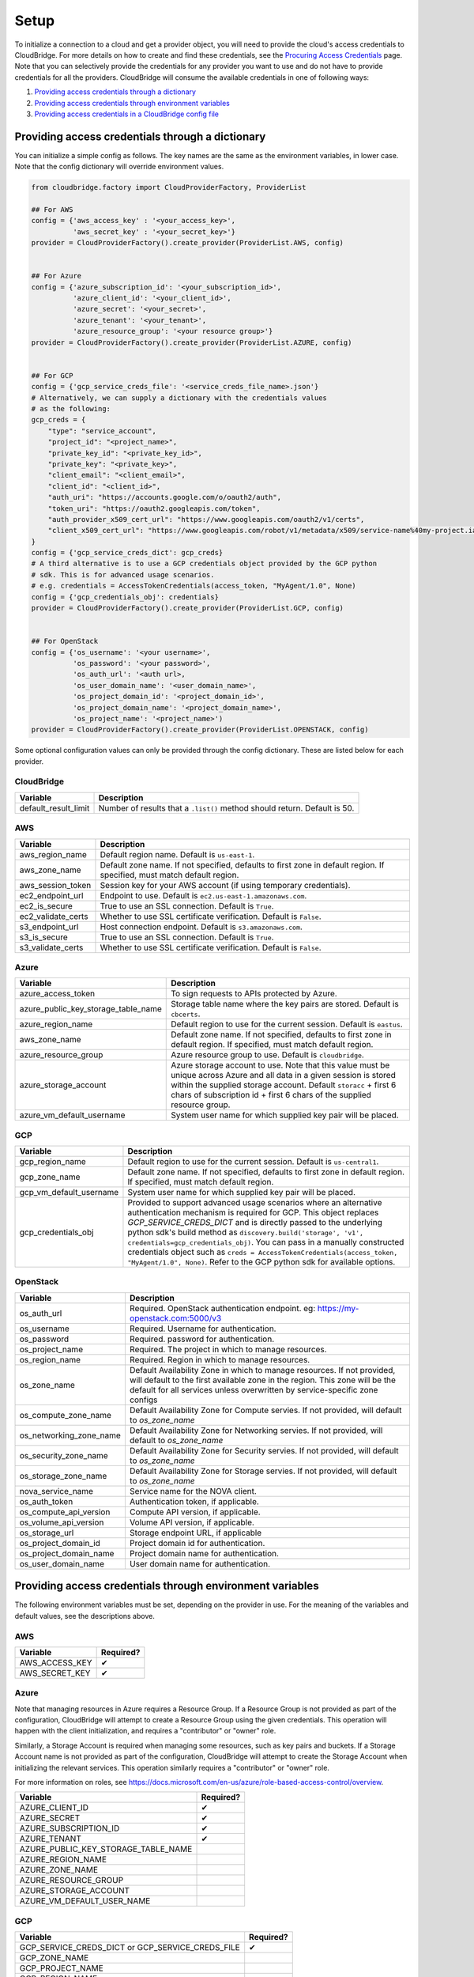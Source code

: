 Setup
=====
To initialize a connection to a cloud and get a provider object, you will
need to provide the cloud's access credentials to CloudBridge. For more
details on how to create and find these credentials, see the `Procuring Access
Credentials <procuring_credentials.html>`_ page. Note that you can selectively
provide the credentials for any provider you want to use and do not have to
provide credentials for all the providers. CloudBridge will consume the
available credentials in one of following ways:

1. `Providing access credentials through a dictionary`_
2. `Providing access credentials through environment variables`_
3. `Providing access credentials in a CloudBridge config file`_


Providing access credentials through a dictionary
-------------------------------------------------
You can initialize a simple config as follows. The key names are the same
as the environment variables, in lower case. Note that the config dictionary
will override environment values.

.. code-block:: python

    from cloudbridge.factory import CloudProviderFactory, ProviderList

    ## For AWS
    config = {'aws_access_key' : '<your_access_key>',
              'aws_secret_key' : '<your_secret_key>'}
    provider = CloudProviderFactory().create_provider(ProviderList.AWS, config)


    ## For Azure
    config = {'azure_subscription_id': '<your_subscription_id>',
              'azure_client_id': '<your_client_id>',
              'azure_secret': '<your_secret>',
              'azure_tenant': '<your_tenant>',
              'azure_resource_group': '<your resource group>'}
    provider = CloudProviderFactory().create_provider(ProviderList.AZURE, config)


    ## For GCP
    config = {'gcp_service_creds_file': '<service_creds_file_name>.json'}
    # Alternatively, we can supply a dictionary with the credentials values
    # as the following:
    gcp_creds = {
        "type": "service_account",
        "project_id": "<project_name>",
        "private_key_id": "<private_key_id>",
        "private_key": "<private_key>",
        "client_email": "<client_email>",
        "client_id": "<client_id>",
        "auth_uri": "https://accounts.google.com/o/oauth2/auth",
        "token_uri": "https://oauth2.googleapis.com/token",
        "auth_provider_x509_cert_url": "https://www.googleapis.com/oauth2/v1/certs",
        "client_x509_cert_url": "https://www.googleapis.com/robot/v1/metadata/x509/service-name%40my-project.iam.gserviceaccount.com"
    }
    config = {'gcp_service_creds_dict': gcp_creds}
    # A third alternative is to use a GCP credentials object provided by the GCP python
    # sdk. This is for advanced usage scenarios.
    # e.g. credentials = AccessTokenCredentials(access_token, "MyAgent/1.0", None)
    config = {'gcp_credentials_obj': credentials}
    provider = CloudProviderFactory().create_provider(ProviderList.GCP, config)


    ## For OpenStack
    config = {'os_username': '<your username>',
              'os_password': '<your password>',
              'os_auth_url': '<auth url>,
              'os_user_domain_name': '<user_domain_name>',
              'os_project_domain_id': '<project_domain_id>',
              'os_project_domain_name': '<project_domain_name>',
              'os_project_name': '<project_name>')
    provider = CloudProviderFactory().create_provider(ProviderList.OPENSTACK, config)

Some optional configuration values can only be provided through the config
dictionary. These are listed below for each provider.

CloudBridge
~~~~~~~~~~~

+----------------------+------------------------------------------------------------+
| Variable             | Description                                                |
+======================+============================================================+
| default_result_limit | Number of results that a ``.list()`` method should return. |
|                      | Default is 50.                                             |
+----------------------+------------------------------------------------------------+

AWS
~~~

+---------------------+--------------------------------------------------------------+
| Variable            | Description                                                  |
+=====================+==============================================================+
| aws_region_name     | Default region name. Default is ``us-east-1``.               |
+---------------------+--------------------------------------------------------------+
| aws_zone_name       | Default zone name. If not specified, defaults to first zone  |
|                     | in default region. If specified, must match default region.  |
+---------------------+--------------------------------------------------------------+
| aws_session_token   | Session key for your AWS account (if using temporary         |
|                     | credentials).                                                |
+---------------------+--------------------------------------------------------------+
| ec2_endpoint_url    | Endpoint to use. Default is ``ec2.us-east-1.amazonaws.com``. |
+---------------------+--------------------------------------------------------------+
| ec2_is_secure       | True to use an SSL connection. Default is ``True``.          |
+---------------------+--------------------------------------------------------------+
| ec2_validate_certs  | Whether to use SSL certificate verification. Default is      |
|                     | ``False``.                                                   |
+---------------------+--------------------------------------------------------------+
| s3_endpoint_url     | Host connection endpoint. Default is ``s3.amazonaws.com``.   |
+---------------------+--------------------------------------------------------------+
| s3_is_secure        | True to use an SSL connection. Default is ``True``.          |
+---------------------+--------------------------------------------------------------+
| s3_validate_certs   | Whether to use SSL certificate verification. Default is      |
|                     | ``False``.                                                   |
+---------------------+--------------------------------------------------------------+

Azure
~~~~~

+-------------------------------------+----------------------------------------------------------+
| Variable                            | Description                                              |
+=====================================+==========================================================+
| azure_access_token                  | To sign requests to APIs protected by Azure.             |
+-------------------------------------+----------------------------------------------------------+
| azure_public_key_storage_table_name | Storage table name where the key pairs are stored.       |
|                                     | Default is ``cbcerts``.                                  |
+-------------------------------------+----------------------------------------------------------+
| azure_region_name                   | Default region to use for the current                    |
|                                     | session. Default is ``eastus``.                          |
+-------------------------------------+----------------------------------------------------------+
| aws_zone_name                       | Default zone name. If not specified, defaults to first   |
|                                     | zone in default region. If specified, must match default |
|                                     | region.                                                  |
+-------------------------------------+----------------------------------------------------------+
| azure_resource_group                | Azure resource group to use. Default is ``cloudbridge``. |
+-------------------------------------+----------------------------------------------------------+
| azure_storage_account               | Azure storage account to use. Note that this value must  |
|                                     | be unique across Azure and all data in a given session   |
|                                     | is stored within the supplied storage account. Default   |
|                                     | ``storacc`` + first 6 chars of subscription id + first 6 |
|                                     | chars of the supplied resource group.                    |
+-------------------------------------+----------------------------------------------------------+
| azure_vm_default_username           | System user name for which supplied key pair will be     |
|                                     | placed.                                                  |
+-------------------------------------+----------------------------------------------------------+

GCP
~~~

+-------------------------+------------------------------------------------------------------------+
| Variable                | Description                                                            |
+=========================+========================================================================+
| gcp_region_name         | Default region to use for the current session. Default is              |
|                         | ``us-central1``.                                                       |
+-------------------------+------------------------------------------------------------------------+
| gcp_zone_name           | Default zone name. If not specified, defaults to first zone in         |
|                         | default region. If specified, must match default region.               |
+-------------------------+------------------------------------------------------------------------+
| gcp_vm_default_username | System user name for which supplied key pair will be placed.           |
+-------------------------+------------------------------------------------------------------------+
| gcp_credentials_obj     | Provided to support advanced usage scenarios where an alternative      |
|                         | authentication mechanism is required for GCP. This object replaces     |
|                         | `GCP_SERVICE_CREDS_DICT` and is directly passed to the underlying      |
|                         | python sdk's build method as                                           |
|                         | ``discovery.build('storage', 'v1', credentials=gcp_credentials_obj)``. |
|                         | You can pass in a manually constructed credentials object such as      |
|                         | ``creds = AccessTokenCredentials(access_token, "MyAgent/1.0", None)``. |
|                         | Refer to the GCP python sdk for available options.                     |
+-------------------------+------------------------------------------------------------------------+

OpenStack
~~~~~~~~~

+-------------------------+--------------------------------------------------------------+
| Variable                | Description                                                  |
+=========================+==============================================================+
| os_auth_url             | Required. OpenStack authentication endpoint.                 |
|                         | eg: https://my-openstack.com:5000/v3                         |
+-------------------------+--------------------------------------------------------------+
| os_username             | Required. Username for authentication.                       |
+-------------------------+--------------------------------------------------------------+
| os_password             | Required. password for authentication.                       |
+-------------------------+--------------------------------------------------------------+
| os_project_name         | Required. The project in which to manage resources.          |
+-------------------------+--------------------------------------------------------------+
| os_region_name          | Required. Region in which to manage resources.               |
+-------------------------+--------------------------------------------------------------+
| os_zone_name            | Default Availability Zone in which to manage resources.      |
|                         | If not provided, will default to the first available zone    |
|                         | in the region. This zone will be the default for all services|
|                         | unless overwritten by service-specific zone configs          |
+-------------------------+--------------------------------------------------------------+
| os_compute_zone_name    | Default Availability Zone for Compute servies.               |
|                         | If not provided, will default to `os_zone_name`              |
+-------------------------+--------------------------------------------------------------+
| os_networking_zone_name | Default Availability Zone for Networking servies.            |
|                         | If not provided, will default to `os_zone_name`              |
+-------------------------+--------------------------------------------------------------+
| os_security_zone_name   | Default Availability Zone for Security servies.              |
|                         | If not provided, will default to `os_zone_name`              |
+-------------------------+--------------------------------------------------------------+
| os_storage_zone_name    | Default Availability Zone for Storage servies.               |
|                         | If not provided, will default to `os_zone_name`              |
+-------------------------+--------------------------------------------------------------+
| nova_service_name       | Service name for the NOVA client.                            |
+-------------------------+--------------------------------------------------------------+
| os_auth_token           | Authentication token, if applicable.                         |
+-------------------------+--------------------------------------------------------------+
| os_compute_api_version  | Compute API version, if applicable.                          |
+-------------------------+--------------------------------------------------------------+
| os_volume_api_version   | Volume API version, if applicable.                           |
+-------------------------+--------------------------------------------------------------+
| os_storage_url          | Storage endpoint URL, if applicable                          |
+-------------------------+--------------------------------------------------------------+
| os_project_domain_id    | Project domain id for authentication.                        |
+-------------------------+--------------------------------------------------------------+
| os_project_domain_name  | Project domain name for authentication.                      |
+-------------------------+--------------------------------------------------------------+
| os_user_domain_name     | User domain name for authentication.                         |
+-------------------------+--------------------------------------------------------------+

Providing access credentials through environment variables
----------------------------------------------------------
The following environment variables must be set, depending on the provider in
use. For the meaning of the variables and default values, see the descriptions
above.

AWS
~~~

+---------------------+------------+
| Variable            | Required?  |
+=====================+============+
| AWS_ACCESS_KEY      | ✔          |
+---------------------+------------+
| AWS_SECRET_KEY      | ✔          |
+---------------------+------------+

Azure
~~~~~

Note that managing resources in Azure requires a Resource Group. If a
Resource Group is not provided as part of the configuration, CloudBridge will
attempt to create a Resource Group using the given credentials. This
operation will happen with the client initialization, and requires a
"contributor" or "owner" role.

Similarly, a Storage Account is required when managing some resources, such
as key pairs and buckets. If a Storage Account name is not provided as part
of the configuration, CloudBridge will attempt to create the Storage Account
when initializing the relevant services. This operation similarly requires a
"contributor" or "owner" role.

For more information on roles, see
https://docs.microsoft.com/en-us/azure/role-based-access-control/overview.

+-------------------------------------+-----------+
| Variable                            | Required? |
+=====================================+===========+
| AZURE_CLIENT_ID                     | ✔         |
+-------------------------------------+-----------+
| AZURE_SECRET                        | ✔         |
+-------------------------------------+-----------+
| AZURE_SUBSCRIPTION_ID               | ✔         |
+-------------------------------------+-----------+
| AZURE_TENANT                        | ✔         |
+-------------------------------------+-----------+
| AZURE_PUBLIC_KEY_STORAGE_TABLE_NAME |           |
+-------------------------------------+-----------+
| AZURE_REGION_NAME                   |           |
+-------------------------------------+-----------+
| AZURE_ZONE_NAME                     |           |
+-------------------------------------+-----------+
| AZURE_RESOURCE_GROUP                |           |
+-------------------------------------+-----------+
| AZURE_STORAGE_ACCOUNT               |           |
+-------------------------------------+-----------+
| AZURE_VM_DEFAULT_USER_NAME          |           |
+-------------------------------------+-----------+

GCP
~~~

+------------------------+-----------+
| Variable               | Required? |
+========================+===========+
| GCP_SERVICE_CREDS_DICT | ✔         |
| or                     |           |
| GCP_SERVICE_CREDS_FILE |           |
+------------------------+-----------+
| GCP_ZONE_NAME          |           |
+------------------------+-----------+
| GCP_PROJECT_NAME       |           |
+------------------------+-----------+
| GCP_REGION_NAME        |           |
+------------------------+-----------+

OpenStack
~~~~~~~~~

+----------------------------------+-----------+
| Variable                         | Required? |
+==================================+===========+
| OS_AUTH_URL                      | ✔         |
+----------------------------------+-----------+
| OS_USERNAME                      | ✔?        |
+----------------------------------+-----------+
| OS_PASSWORD                      | ✔?        |
+----------------------------------+-----------+
| OS_APPLICATION_CREDENTIAL_ID     | ✔?        |
+----------------------------------+-----------+
| OS_APPLICATION_CREDENTIAL_SECRET | ✔?        |
+----------------------------------+-----------+
| OS_PROJECT_NAME                  | ✔         |
+----------------------------------+-----------+
| OS_REGION_NAME                   | ✔         |
+----------------------------------+-----------+
| OS_ZONE_NAME                     | ✔         |
+----------------------------------+-----------+
| OS_COMPUTE_ZONE_NAME             |           |
+----------------------------------+-----------+
| OS_NETWORKING_ZONE_NAME          |           |
+----------------------------------+-----------+
| OS_SECURITY_ZONE_NAME            |           |
+----------------------------------+-----------+
| OS_STORAGE_ZONE_NAME             |           |
+----------------------------------+-----------+
| NOVA_SERVICE_NAME                |           |
+----------------------------------+-----------+
| OS_AUTH_TOKEN                    |           |
+----------------------------------+-----------+
| OS_COMPUTE_API_VERSION           |           |
+----------------------------------+-----------+
| OS_VOLUME_API_VERSION            |           |
+----------------------------------+-----------+
| OS_STORAGE_URL                   |           |
+----------------------------------+-----------+
| OS_PROJECT_DOMAIN_ID             |           |
+----------------------------------+-----------+
| OS_PROJECT_DOMAIN_NAME           |           |
+----------------------------------+-----------+
| OS_USER_DOMAIN_NAME              |           |
+----------------------------------+-----------+

Once the environment variables are set, you can create a connection as follows,
replacing ``ProviderList.AWS`` with the desired provider (AZURE, GCP, or
OPENSTACK):

.. code-block:: python

    from cloudbridge.factory import CloudProviderFactory, ProviderList

    provider = CloudProviderFactory().create_provider(ProviderList.AWS, {})


Providing access credentials in a CloudBridge config file
---------------------------------------------------------
CloudBridge can also read credentials from a file on your local file system.
The file should be placed in one of two locations: ``/etc/cloudbridge.ini`` or
``~/.cloudbridge``. Each set of credentials should be delineated with the
provider ID (e.g., ``openstack``, ``aws``, ``azure``, ``gcp``) with the
necessary credentials being supplied in YAML format. Note that only one set
of credentials per cloud provider type can be supplied (i.e., via this
method, it is not possible to provide credentials for two different
OpenStack clouds).

.. code-block:: bash

    [aws]
    aws_access_key: access key
    aws_secret_key: secret key

    [azure]
    azure_subscription_id: subscription id
    azure_tenant: tenant
    azure_client_id: client id
    azure_secret: secret
    azure_resource_group: resource group

    [gcp]
    gcp_service_creds_file: absolute path to credentials file

    [openstack]
    os_username: username
    os_password: password
    os_auth_url: auth url
    os_user_domain_name: user domain name
    os_project_domain_id: project domain id
    os_project_domain_name: project domain name
    os_project_name: project name

Once the file is created, you can create a connection as follows, replacing
``ProviderList.AWS`` with the desired provider (AZURE, GCP, or OPENSTACK):

.. code-block:: python

    from cloudbridge.factory import CloudProviderFactory, ProviderList

    provider = CloudProviderFactory().create_provider(ProviderList.AWS, {})


General configuration variables
-------------------------------
In addition to the provider specific configuration variables above, there are
some general configuration environment variables that apply to CloudBridge as
a whole.

+-----------------------------+------------------------------------------------------+
| Variable                    | Description                                          |
+=============================+======================================================+
| CB_DEBUG                    | Setting ``CB_DEBUG=True`` will cause detailed        |
|                             | debug output to be printed for each provider         |
|                             | (including HTTP traces).                             |
+-----------------------------+------------------------------------------------------+
| CB_TEST_PROVIDER            | Set this value to a valid :class:`.ProviderList`     |
|                             | value such as ``aws``, to limit tests to that        |
|                             | provider only.                                       |
+-----------------------------+------------------------------------------------------+
| CB_DEFAULT_SUBNET_LABEL     | Name to be used for a subnet that will be            |
|                             | considered the 'default' by the library. This        |
|                             | default will be used only in cases there is no       |
|                             | subnet marked as the default by the provider.        |
+-----------------------------+------------------------------------------------------+
| CB_DEFAULT_NETWORK_LABEL    | Name to be used for a network that will be           |
|                             | considered the 'default' by the library. This        |
|                             | default will be used only in cases there is no       |
|                             | network marked as the default by the provider.       |
+-----------------------------+------------------------------------------------------+
| CB_DEFAULT_IPV4RANGE        | The default IPv4 range when creating networks if     |
|                             | one is not provided. This value is also used in      |
|                             | tests.                                               |
+-----------------------------+------------------------------------------------------+
| CB_DEFAULT_SUBNET_IPV4RANGE | The default subnet IPv4 range used by CloudBridge    |
|                             | if one is not specified by the user. Tests do not    |
|                             | respect this variable.                               |
+-----------------------------+------------------------------------------------------+
